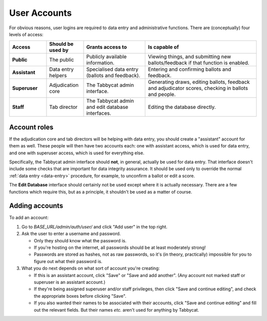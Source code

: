 .. _user-accounts:

=============
User Accounts
=============

For obvious reasons, user logins are required to data entry and administrative functions. There are (conceptually) four levels of access:

.. list-table::
  :header-rows: 1
  :stub-columns: 1
  :widths: 15 15 25 45

  * - Access
    - Should be used by
    - Grants access to
    - Is capable of

  * - Public
    - The public
    - Publicly available information.
    - Viewing things, and submitting new ballots/feedback if that function is enabled.

  * - Assistant
    - Data entry helpers
    - Specialised data entry (ballots and feedback).
    - Entering and confirming ballots and feedback.

  * - Superuser
    - Adjudication core
    - The Tabbycat admin interface.
    - Generating draws, editing ballots, feedback and adjudicator scores, checking in ballots and people.

  * - Staff
    - Tab director
    - The Tabbycat admin and edit database interfaces.
    - Editing the database directly.

Account roles
=============

If the adjudication core and tab directors will be helping with data entry, you should create a "assistant" account for them as well. These people will then have two accounts each: one with assistant access, which is used for data entry, and one with superuser access, which is used for everything else.

Specifically, the Tabbycat admin interface should **not**, in general, actually be used for data entry. That interface doesn't include some checks that are important for data integrity assurance. It should be used only to override the normal :ref:`data entry <data-entry>` procedure, for example, to unconfirm a ballot or edit a score.

The **Edit Database** interface should certainly not be used except where it is actually necessary. There are a few functions which require this, but as a principle, it shouldn't be used as a matter of course.

Adding accounts
===============

To add an account:

1. Go to *BASE_URL/admin/auth/user/* and click "Add user" in the top right.

2. Ask the user to enter a username and password.

   - Only they should know what the password is.
   - If you're hosting on the internet, all passwords should be at least moderately strong!
   - Passwords are stored as hashes, not as raw passwords, so it's (in theory, practically) impossible for you to figure out what their password is.

3. What you do next depends on what sort of account you're creating:

   - If this is an assistant account, click "Save" or "Save and add another". (Any account not marked staff or superuser is an assistant account.)
   - If they're being assigned superuser and/or staff privileges, then click "Save and continue editing", and check the appropriate boxes before clicking "Save".
   - If you also wanted their names to be associated with their accounts, click "Save and continue editing" and fill out the relevant fields. But their names *etc.* aren't used for anything by Tabbycat.

